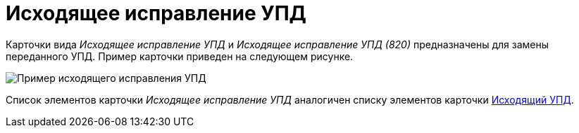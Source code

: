 = Исходящее исправление УПД

Карточки вида [.dfn .term]_Исходящее исправление УПД_ и [.dfn .term]_Исходящее исправление УПД (820)_ предназначены для замены переданного УПД. Пример карточки приведен на следующем рисунке.

image::outgoingCorrectionUPD.png[Пример исходящего исправления УПД]

Список элементов карточки [.dfn .term]_Исходящее исправление УПД_ аналогичен списку элементов карточки xref:CardOutgoingUPD.adoc[Исходящий УПД].
